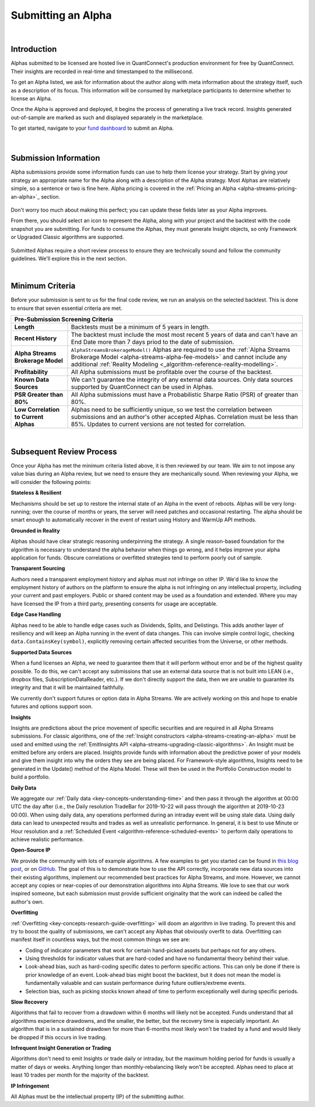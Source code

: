 .. _alpha-streams-submitting-an-alpha:

===================
Submitting an Alpha
===================

|

Introduction
============
Alphas submitted to be licensed are hosted live in QuantConnect's production environment for free by QuantConnect. Their insights are recorded in real-time and timestamped to the millisecond.

To get an Alpha listed, we ask for information about the author along with meta information about the strategy itself, such as a description of its focus. This information will be consumed by marketplace participants to determine whether to license an Alpha.

Once the Alpha is approved and deployed, it begins the process of generating a live track record. Insights generated out-of-sample are marked as such and displayed separately in the marketplace.

To get started, navigate to your `fund dashboard <https://www.quantconnect.com/alpha/dashboard>`_ to submit an Alpha.

.. figure:: https://cdn.quantconnect.com/docs/i/alpha-dashboard.png

|

Submission Information
======================
Alpha submissions provide some information funds can use to help them license your strategy. Start by giving your strategy an appropriate name for the Alpha along with a description of the Alpha strategy. Most Alphas are relatively simple, so a sentence or two is fine here. Alpha pricing is covered in the :ref:`Pricing an Alpha <alpha-streams-pricing-an-alpha>`_ section.

.. figure:: https://cdn.quantconnect.com/docs/i/alpha-dashboard-description.png

Don't worry too much about making this perfect; you can update these fields later as your Alpha improves.

From there, you should select an icon to represent the Alpha, along with your project and the backtest with the code snapshot you are submitting. For funds to consume the Alphas, they must generate Insight objects, so only Framework or Upgraded Classic algorithms are supported.

.. figure:: https://cdn.quantconnect.com/docs/i/alpha-dashboard-icons.png

Submitted Alphas require a short review process to ensure they are technically sound and follow the community guidelines. We'll explore this in the next section.

|

Minimum Criteria
================
Before your submission is sent to us for the final code review, we run an analysis on the selected backtest. This is done to ensure that seven essential criteria are met.

+----------------------------------------------------------------------------------------------------------------------------------------------------------------------------------------------------------------------------------------------------------------------------------------------------------------------------------------------+
| Pre-Submission Screening Criteria                                                                                                                                                                                                                                                                                                            |
+=======================================+======================================================================================================================================================================================================================================================================================================+
| **Length**                            | Backtests must be a minimum of 5 years in length.                                                                                                                                                                                                                                                    |
+---------------------------------------+------------------------------------------------------------------------------------------------------------------------------------------------------------------------------------------------------------------------------------------------------------------------------------------------------+
| **Recent History**                    | The backtest must include the most most recent 5 years of data and can't have an End Date more than 7 days priod to the date of submission.                                                                                                                                                          |
+---------------------------------------+------------------------------------------------------------------------------------------------------------------------------------------------------------------------------------------------------------------------------------------------------------------------------------------------------+
| **Alpha Streams Brokerage Model**     | ``AlphaStreamsBrokerageModel()`` Alphas are required to use the :ref:`Alpha Streams Brokerage Model <alpha-streams-alpha-fee-models>` and cannot include any additional :ref:`Reality Modeling <_algorithm-reference-reality-modelling>`.                                                            |
+---------------------------------------+------------------------------------------------------------------------------------------------------------------------------------------------------------------------------------------------------------------------------------------------------------------------------------------------------+
| **Profitability**                     | All Alpha submissions must be profitable over the course of the backtest.                                                                                                                                                                                                                            |
+---------------------------------------+------------------------------------------------------------------------------------------------------------------------------------------------------------------------------------------------------------------------------------------------------------------------------------------------------+
| **Known Data Sources**                | We can't guarantee the integrity of any external data sources. Only data sources supported by QuantConnect can be used in Alphas.                                                                                                                                                                    |
+---------------------------------------+------------------------------------------------------------------------------------------------------------------------------------------------------------------------------------------------------------------------------------------------------------------------------------------------------+
| **PSR Greater than 80%**              | All Alpha submissions must have a Probabilistic Sharpe Ratio (PSR) of greater than 80%.                                                                                                                                                                                                              |
+---------------------------------------+------------------------------------------------------------------------------------------------------------------------------------------------------------------------------------------------------------------------------------------------------------------------------------------------------+
| **Low Correlation to Current Alphas** | Alphas need to be sufficiently unique, so we test the correlation between submissions and an author's other accepted Alphas. Correlation must be less than 85%. Updates to current versions are not tested for correlation.                                                                          |
+---------------------------------------+------------------------------------------------------------------------------------------------------------------------------------------------------------------------------------------------------------------------------------------------------------------------------------------------------+

|

Subsequent Review Process
=========================
Once your Alpha has met the minimum criteria listed above, it is then reviewed by our team. We aim to not impose any value bias during an Alpha review, but we need to ensure they are mechanically sound. When reviewing your Alpha, we will consider the following points:

**Stateless & Resilient**

Mechanisms should be set up to restore the internal state of an Alpha in the event of reboots. Alphas will be very long-running; over the course of months or years, the server will need patches and occasional restarting. The alpha should be smart enough to automatically recover in the event of restart using History and WarmUp API methods.

**Grounded in Reality**

Alphas should have clear strategic reasoning underpinning the strategy. A single reason-based foundation for the algorithm is necessary to understand the alpha behavior when things go wrong, and it helps improve your alpha application for funds. Obscure correlations or overfitted strategies tend to perform poorly out of sample.

**Transparent Sourcing**

Authors need a transparent employment history and alphas must not infringe on other IP. We'd like to know the employment history of authors on the platform to ensure the alpha is not infringing on any intellectual property, including your current and past employers. Public or shared content may be used as a foundation and extended. Where you may have licensed the IP from a third party, presenting consents for usage are acceptable.

**Edge Case Handling**

Alphas need to be able to handle edge cases such as Dividends, Splits, and Delistings. This adds another layer of resiliency and will keep an Alpha running in the event of data changes. This can involve simple control logic, checking ``data.ContainsKey(symbol)``, explicitly removing certain affected securities from the Universe, or other methods.

**Supported Data Sources**

When a fund licenses an Alpha, we need to guarantee them that it will perform without error and be of the highest quality possible. To do this, we can't accept any submissions that use an external data source that is not built into LEAN (i.e., dropbox files, SubscriptionDataReader, etc.). If we don't directly support the data, then we are unable to guarantee its integrity and that it will be maintained faithfully.

We currently don't support futures or option data in Alpha Streams. We are actively working on this and hope to enable futures and options support soon.

**Insights**

Insights are predictions about the price movement of specific securities and are required in all Alpha Streams submissions. For classic algorithms, one of the :ref:`Insight constructors <alpha-streams-creating-an-alpha>` must be used and emitted using the :ref:`EmitInsights API <alpha-streams-upgrading-classic-algorithms>`. An Insight must be emitted before any orders are placed. Insights provide funds with information about the predictive power of your models and give them insight into why the orders they see are being placed. For Framework-style algorithms, Insights need to be generated in the Update() method of the Alpha Model. These will then be used in the Portfolio Construction model to build a portfolio.

**Daily Data**

We aggregate our :ref:`Daily data <key-concepts-understanding-time>` and then pass it through the algorithm at 00:00 UTC the day after (i.e., the Daily resolution TradeBar for 2019-10-22 will pass through the algorithm at 2019-10-23 00:00). When using daily data, any operations performed during an intraday event will be using stale data. Using daily data can lead to unexpected results and trades as well as unrealistic performance. In general, it is best to use Minute or Hour resolution and a :ref:`Scheduled Event <algorithm-reference-scheduled-events>` to perform daily operations to achieve realistic performance.

**Open-Source IP**

We provide the community with lots of example algorithms. A few examples to get you started can be found in `this blog post <https://www.quantconnect.com/blog/from-research-to-production-tutorials/>`_, or on `GitHub <https://github.com/QuantConnect/Lean/tree/master/Algorithm.Python>`_. The goal of this is to demonstrate how to use the API correctly, incorporate new data sources into their existing algorithms, implement our recommended best practices for Alpha Streams, and more. However, we cannot accept any copies or near-copies of our demonstration algorithms into Alpha Streams. We love to see that our work inspired someone, but each submission must provide sufficient originality that the work can indeed be called the author's own.

**Overfitting**

:ref:`Overfitting <key-concepts-research-guide-overfitting>` will doom an algorithm in live trading. To prevent this and try to boost the quality of submissions, we can't accept any Alphas that obviously overfit to data. Overfitting can manifest itself in countless ways, but the most common things we see are:

* Coding of indicator parameters that work for certain hand-picked assets but perhaps not for any others.
* Using thresholds for indicator values that are hard-coded and have no fundamental theory behind their value.
* Look-ahead bias, such as hard-coding specific dates to perform specific actions. This can only be done if there is prior knowledge of an event. Look-ahead bias might boost the backtest, but it does not mean the model is fundamentally valuable and can sustain performance during future outliers/extreme events.
* Selection bias, such as picking stocks known ahead of time to perform exceptionally well during specific periods.

**Slow Recovery**

Algorithms that fail to recover from a drawdown within 6 months will likely not be accepted. Funds understand that all algorithms experience drawdowns, and the smaller, the better, but the recovery time is especially important. An algorithm that is in a sustained drawdown for more than 6-months most likely won't be traded by a fund and would likely be dropped if this occurs in live trading.

**Infrequent Insight Generation or Trading**

Algorithms don't need to emit Insights or trade daily or intraday, but the maximum holding period for funds is usually a matter of days or weeks. Anything longer than monthly-rebalancing likely won't be accepted. Alphas need to place at least 10 trades per month for the majority of the backtest.

**IP Infringement**

All Alphas must be the intellectual property (IP) of the submitting author.
